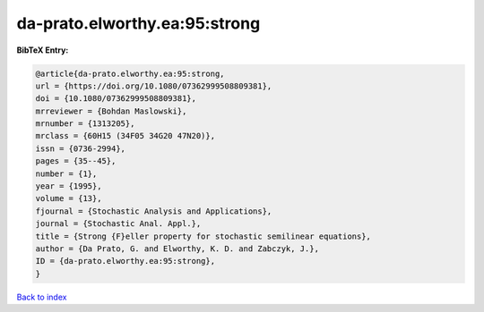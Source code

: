 da-prato.elworthy.ea:95:strong
==============================

.. :cite:t:`da-prato.elworthy.ea:95:strong`

.. bibliography:: ../../All.bib

**BibTeX Entry:**

.. code-block:: bibtex

   @article{da-prato.elworthy.ea:95:strong,
   url = {https://doi.org/10.1080/07362999508809381},
   doi = {10.1080/07362999508809381},
   mrreviewer = {Bohdan Maslowski},
   mrnumber = {1313205},
   mrclass = {60H15 (34F05 34G20 47N20)},
   issn = {0736-2994},
   pages = {35--45},
   number = {1},
   year = {1995},
   volume = {13},
   fjournal = {Stochastic Analysis and Applications},
   journal = {Stochastic Anal. Appl.},
   title = {Strong {F}eller property for stochastic semilinear equations},
   author = {Da Prato, G. and Elworthy, K. D. and Zabczyk, J.},
   ID = {da-prato.elworthy.ea:95:strong},
   }

`Back to index <../index>`_
